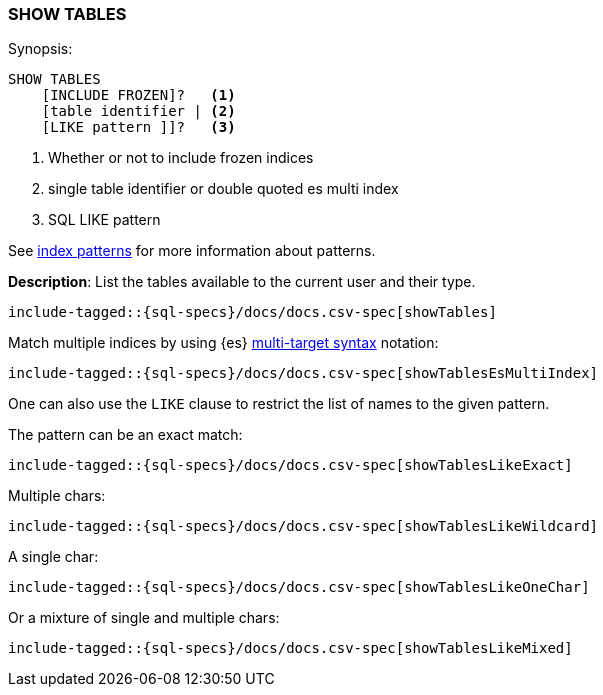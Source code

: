 [role="xpack"]
[[sql-syntax-show-tables]]
=== SHOW TABLES

.Synopsis:
[source, sql]
----
SHOW TABLES
    [INCLUDE FROZEN]?   <1>
    [table identifier | <2>
    [LIKE pattern ]]?   <3>
----

<1> Whether or not to include frozen indices
<2> single table identifier or double quoted es multi index
<3> SQL LIKE pattern

See <<sql-index-patterns, index patterns>> for more information about
patterns.


*Description*: List the tables available to the current user and their type.

[source, sql]
----
include-tagged::{sql-specs}/docs/docs.csv-spec[showTables]
----

Match multiple indices by using {es} <<multi-index,multi-target syntax>>
notation:

[source, sql]
----
include-tagged::{sql-specs}/docs/docs.csv-spec[showTablesEsMultiIndex]
----

One can also use the `LIKE` clause to restrict the list of names to the given pattern.

The pattern can be an exact match:
[source, sql]
----
include-tagged::{sql-specs}/docs/docs.csv-spec[showTablesLikeExact]
----

Multiple chars:
[source, sql]
----
include-tagged::{sql-specs}/docs/docs.csv-spec[showTablesLikeWildcard]
----

A single char:
[source, sql]
----
include-tagged::{sql-specs}/docs/docs.csv-spec[showTablesLikeOneChar]
----


Or a mixture of single and multiple chars:
[source, sql]
----
include-tagged::{sql-specs}/docs/docs.csv-spec[showTablesLikeMixed]
----
